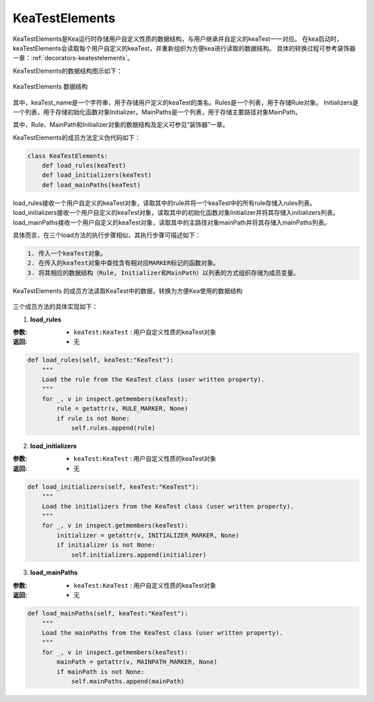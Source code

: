 KeaTestElements
=========================

KeaTestElements是Kea运行时存储用户自定义性质的数据结构，与用户继承并自定义的keaTest一一对应。
在kea启动时，keaTestElements会读取每个用户自定义的keaTest，并重新组织为方便kea进行读取的数据结构。
具体的转换过程可参考装饰器一章：:ref:`decorators-keatestelements`。


KeaTestElements的数据结构图示如下：

.. figure:: ../../../images/class_keaTestElements.png
    :align: center

    KeaTestElements 数据结构

其中，keaTest_name是一个字符串，用于存储用户定义的keaTest的类名。Rules是一个列表，用于存储Rule对象。
Initializers是一个列表，用于存储初始化函数对象Initializer。MainPaths是一个列表，用于存储主要路径对象MainPath。

其中，Rule、MainPath和Initializer对象的数据结构及定义可参见“装饰器”一章。

KeaTestElements的成员方法定义伪代码如下：

.. code-block:: python

    class KeaTestElements:
        def load_rules(keaTest)
        def load_initializers(keaTest)
        def load_mainPaths(keaTest)



load_rules接收一个用户自定义的keaTest对象，读取其中的rule并将一个keaTest中的所有rule存储入rules列表。
load_initializers接收一个用户自定义的keaTest对象，读取其中的初始化函数对象Initializer并将其存储入initializers列表。
load_mainPaths接收一个用户自定义的keaTest对象，读取其中的主路径对象mainPath并将其存储入mainPaths列表。

具体而言，在三个load方法的执行步骤相似，其执行步骤可描述如下：

.. code-block:: 

    1. 传入一个keaTest对象。
    2. 在传入的keaTest对象中查找含有相对应MARKER标记的函数对象。
    3. 将其相应的数据结构（Rule, Initializer和MainPath）以列表的方式组织存储为成员变量。

.. figure:: ../../../images/keaTestElements-loader.png
    :align: center

    KeaTestElements 的成员方法读取KeaTest中的数据，转换为方便Kea使用的数据结构

三个成员方法的具体实现如下：

1. **load_rules**
   
:参数: 
    - ``keaTest:KeaTest`` : 用户自定义性质的keaTest对象

:返回:
    - 无


.. code-block:: python

    def load_rules(self, keaTest:"KeaTest"):
        """
        Load the rule from the KeaTest class (user written property).
        """
        for _, v in inspect.getmembers(keaTest):
            rule = getattr(v, RULE_MARKER, None)
            if rule is not None:
                self.rules.append(rule)

2. **load_initializers**

:参数: 
    - ``keaTest:KeaTest`` : 用户自定义性质的keaTest对象

:返回:
    - 无

.. code-block:: python

    def load_initializers(self, keaTest:"KeaTest"):
        """
        Load the initializers from the KeaTest class (user written property).
        """
        for _, v in inspect.getmembers(keaTest):
            initializer = getattr(v, INITIALIZER_MARKER, None)
            if initializer is not None:
                self.initializers.append(initializer)

3. **load_mainPaths**

:参数: 
    - ``keaTest:KeaTest`` : 用户自定义性质的keaTest对象

:返回:
    - 无

.. code-block:: python

    def load_mainPaths(self, keaTest:"KeaTest"):
        """
        Load the mainPaths from the KeaTest class (user written property).
        """
        for _, v in inspect.getmembers(keaTest):
            mainPath = getattr(v, MAINPATH_MARKER, None)
            if mainPath is not None:
                self.mainPaths.append(mainPath)

